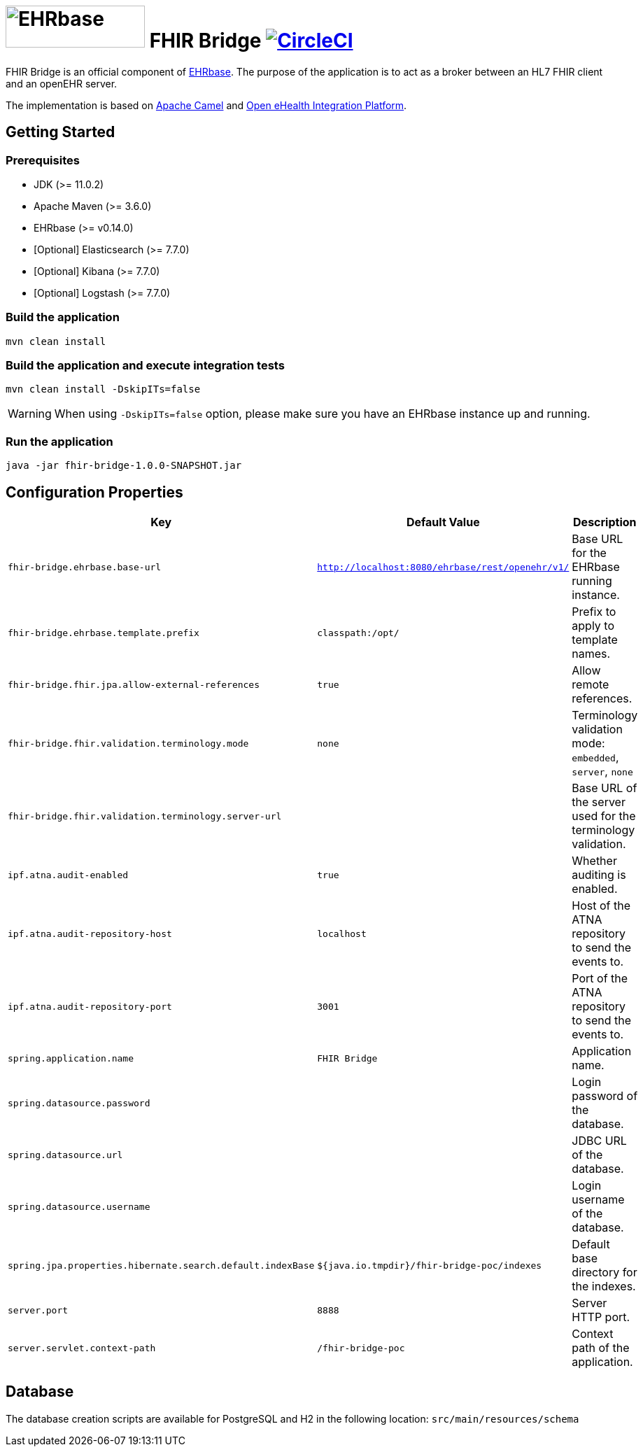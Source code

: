 = image:https://ehrbase.org/wp-content/uploads/2019/10/ehrbase_logo-1.svg[EHRbase,199,60] FHIR Bridge image:https://circleci.com/gh/ehrbase/fhir-bridge-poc.svg?style=shield["CircleCI",link="https://circleci.com/gh/ehrbase/fhir-bridge-poc"]

FHIR Bridge is an official component of https://ehrbase.org/[EHRbase].
The purpose of the application is to act as a broker between an HL7 FHIR client and an openEHR server.

The implementation is based on https://camel.apache.org/[Apache Camel] and https://github.com/oehf/ipf[Open eHealth Integration Platform].

== Getting Started

=== Prerequisites

* JDK (>= 11.0.2)
* Apache Maven (>= 3.6.0)
* EHRbase (>= v0.14.0)
* [Optional] Elasticsearch (>= 7.7.0)
* [Optional] Kibana (>= 7.7.0)
* [Optional] Logstash (>= 7.7.0)

=== Build the application

[source]
----
mvn clean install
----

=== Build the application and execute integration tests

----
mvn clean install -DskipITs=false
----

WARNING: When using `-DskipITs=false` option, please make sure you have an EHRbase instance up and running.

=== Run the application

[source]
----
java -jar fhir-bridge-1.0.0-SNAPSHOT.jar
----

== Configuration Properties

|===
|Key | Default Value |Description

|`fhir-bridge.ehrbase.base-url`
|`http://localhost:8080/ehrbase/rest/openehr/v1/`
|Base URL for the EHRbase running instance.

|`fhir-bridge.ehrbase.template.prefix`
|`classpath:/opt/`
|Prefix to apply to template names.

|`fhir-bridge.fhir.jpa.allow-external-references`
|`true`
|Allow remote references.

|`fhir-bridge.fhir.validation.terminology.mode`
|`none`
|Terminology validation mode: `embedded`, `server`, `none`

|`fhir-bridge.fhir.validation.terminology.server-url`
|
|Base URL of the server used for the terminology validation.

|`ipf.atna.audit-enabled`
|`true`
|Whether auditing is enabled.

|`ipf.atna.audit-repository-host`
|`localhost`
|Host of the ATNA repository to send the events to.

|`ipf.atna.audit-repository-port`
|`3001`
|Port of the ATNA repository to send the events to.

|`spring.application.name`
|`FHIR Bridge`
|Application name.

|`spring.datasource.password`
|
|Login password of the database.

|`spring.datasource.url`
|
|JDBC URL of the database.

|`spring.datasource.username`
|
|Login username of the database.

|`spring.jpa.properties.hibernate.search.default.indexBase`
|`${java.io.tmpdir}/fhir-bridge-poc/indexes`
|Default base directory for the indexes.

|`server.port`
|`8888`
|Server HTTP port.

|`server.servlet.context-path`
|`/fhir-bridge-poc`
|Context path of the application.

|===

== Database

The database creation scripts are available for PostgreSQL and H2 in the following location: `src/main/resources/schema`
